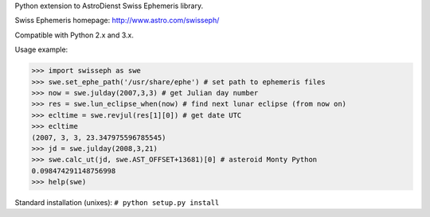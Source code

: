 Python extension to AstroDienst Swiss Ephemeris library.

Swiss Ephemeris homepage: http://www.astro.com/swisseph/

Compatible with Python 2.x and 3.x.

Usage example:

>>> import swisseph as swe
>>> swe.set_ephe_path('/usr/share/ephe') # set path to ephemeris files
>>> now = swe.julday(2007,3,3) # get Julian day number
>>> res = swe.lun_eclipse_when(now) # find next lunar eclipse (from now on)
>>> ecltime = swe.revjul(res[1][0]) # get date UTC
>>> ecltime
(2007, 3, 3, 23.347975596785545)
>>> jd = swe.julday(2008,3,21)
>>> swe.calc_ut(jd, swe.AST_OFFSET+13681)[0] # asteroid Monty Python
0.098474291148756998
>>> help(swe)

Standard installation (unixes): ``# python setup.py install``



